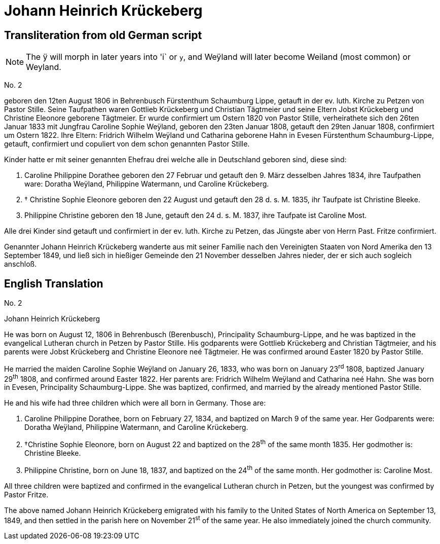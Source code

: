= Johann Heinrich Krückeberg

== Transliteration from old German script

[NOTE]
====
The ÿ will morph in later years into 'i` or `y`, and
Weÿland will later become Weiland (most common) or Weyland.
====

No. 2

geboren den 12ten August 1806 in Behrenbusch Fürstenthum Schaumburg
Lippe, getauft in der ev. luth. Kirche zu Petzen von Pastor Stille.
Seine Taufpathen waren Gottlieb Krückeberg und Christian Tägtmeier und
seine Eltern Jobst Krückeberg und Christine Eleonore geborene Tägtmeier.
Er wurde confirmiert um Ostern 1820 von Pastor Stille, verheirathete
sich den 26ten Januar 1833 mit Jungfrau Caroline Sophie Weÿland,
geboren den 23ten Januar 1808, getauft den 29ten Januar 1808,
confirmiert um Ostern 1822. Ihre Eltern: Fridrich Wilhelm Weÿland und
Catharina geborene Hahn in Evesen Fürstenthum Schaumburg-Lippe, getauft,
confirmiert und copuliert von dem schon genannten Pastor Stille.

Kinder hatte er mit seiner genannten Ehefrau drei welche alle in
Deutschland geboren sind, diese sind:

1. [[cpd-krueckeberg]]Caroline Philippine Dorathee geboren den 27 Februar und
getauft den 9. März desselben Jahres 1834, ihre Taufpathen ware: Doratha
Weÿland, Philippine Watermann, und Caroline Krückeberg.

2. † Christine Sophie Eleonore geboren den 22 August und getauft
den 28 d. s. M. 1835, ihr Taufpate ist Christine Bleeke.

3. Philippine Christine geboren den 18 June, getauft den 24 d. s. M.
1837, ihre Taufpate ist Caroline Most.

Alle drei Kinder sind getauft und confirmiert in der ev. luth. Kirche zu
Petzen, das Jüngste aber von Herrn Past. Fritze confirmiert.

Genannter Johann Heinrich Krückeberg wanderte aus mit seiner Familie
nach den Vereinigten Staaten von Nord Amerika den 13 September 1849, und
ließ sich in hießiger Gemeinde den 21 November desselben Jahres nieder,
der er sich auch sogleich anschloß.

== English Translation

No. 2

Johann Heinrich Krückeberg

He was born on August 12, 1806 in Behrenbusch (Berenbusch), Principality
Schaumburg-Lippe, and he was baptized in the evangelical Lutheran church
in Petzen by Pastor Stille. His godparents were Gottlieb Krückeberg and
Christian Tägtmeier, and his parents were Jobst Krückeberg and Christine
Eleonore neé Tägtmeier. He was confirmed around Easter 1820 by Pastor
Stille.

He married the maiden Caroline Sophie Weÿland on January 26, 1833, who was
born on January 23^rd^ 1808, baptized January 29^th^ 1808, and confirmed around
Easter 1822. Her parents are: Fridrich Wilhelm Weÿland and Catharina neé
Hahn. She was born in Evesen, Principality Schaumburg-Lippe. She was
baptized, confirmed, and married by the already mentioned Pastor Stille.

He and his wife had three children which were all born in Germany. Those
are:

1. Caroline Philippine Dorathee, born on February 27, 1834, and
baptized on March 9 of the same year. Her Godparents were: Doratha
Weÿland, Philippine Watermann, and Caroline Krückeberg.

2. †Christine Sophie Eleonore, born on August 22 and baptized on
the 28^th^ of the same month 1835. Her godmother is: Christine Bleeke.

3. Philippine Christine, born on June 18, 1837, and baptized on
the 24^th^ of the same month. Her godmother is: Caroline Most.

All three children were baptized and confirmed in the evangelical
Lutheran church in Petzen, but the youngest was confirmed by Pastor
Fritze.

The above named Johann Heinrich Krückeberg emigrated with his family to
the United States of North America on September 13, 1849, and then
settled in the parish here on November 21^st^ of the same year. He also
immediately joined the church community.
